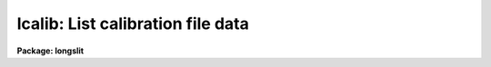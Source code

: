 .. _lcalib:

lcalib: List calibration file data
==================================

**Package: longslit**

.. raw:: html

  </tr></table><p>
  <h3>Name</h3>
  <!-- BeginSection: 'NAME' -->
  <p>
  lcalib -- List information about the spectral calibration data
  </p>
  <!-- EndSection:   'NAME' -->
  <h3>Usage</h3>
  <!-- BeginSection: 'USAGE' -->
  <p>
  lcalib option star_name
  </p>
  <!-- EndSection:   'USAGE' -->
  <h3>Parameters</h3>
  <!-- BeginSection: 'PARAMETERS' -->
  <dl>
  <dt><b>option</b></dt>
  <!-- Sec='PARAMETERS' Level=0 Label='option' Line='option' -->
  <dd>Chooses calibration data to be listed.  Option
  may be: <tt>"bands"</tt> to list the bandpasses at each wavelength, <tt>"ext"</tt> to
  list the extinction at each wavelength, <tt>"mags"</tt>, <tt>"fnu"</tt>, or <tt>"flam"</tt>
  to list the magnitude, or flux of
  the star (selected by the star_name parameter) at each wavelength, or
  <tt>"stars"</tt> to list the star names available in the calibration directory.
  </dd>
  </dl>
  <dl>
  <dt><b>star_name</b></dt>
  <!-- Sec='PARAMETERS' Level=0 Label='star_name' Line='star_name' -->
  <dd>Selects which star's magnitude list is chosen if the option parameter
  is <tt>"mags"</tt>, <tt>"fnu"</tt>, <tt>"flam"</tt>, or <tt>"bands"</tt>.  Also if <tt>'?'</tt> a list of available
  stars in the specified calibration directory is given.
  </dd>
  </dl>
  <p>
  The following three queried parameters apply if the selected calibration
  file is for a blackbody.  See <b>standard</b> for further details.
  </p>
  <dl>
  <dt><b>mag</b></dt>
  <!-- Sec='PARAMETERS' Level=0 Label='mag' Line='mag' -->
  <dd>The magnitude of the observed star in the band given by the
  <i>magband</i> parameter.  If the magnitude is not in the same band as
  the blackbody calibration file then the magnitude may be converted to
  the calibration band provided the <tt>"params.dat"</tt> file containing relative
  magnitudes between the two bands is in the calibration directory
  </dd>
  </dl>
  <dl>
  <dt><b>magband</b></dt>
  <!-- Sec='PARAMETERS' Level=0 Label='magband' Line='magband' -->
  <dd>The standard band name for the input magnitude.  This should generally
  be the same band as the blackbody calibration file.  If it is
  not the magnitude will be converted to the calibration band.
  </dd>
  </dl>
  <dl>
  <dt><b>teff</b></dt>
  <!-- Sec='PARAMETERS' Level=0 Label='teff' Line='teff' -->
  <dd>The effective temperature (deg K) or the spectral type of the star being
  calibrated.  If a spectral type is specified a <tt>"params.dat"</tt> file must exist
  in the calibration directory.  The spectral types are specified in the same
  form as in the <tt>"params.dat"</tt> file.  For the standard blackbody calibration
  directory the spectral types are specified as A0I, A0III, or A0V, where A
  can be any letter OBAFGKM, the single digit subclass is between 0 and 9,
  and the luminousity class is one of I, III, or V.  If no luminousity class
  is given it defaults to dwarf.
  </dd>
  </dl>
  <dl>
  <dt><b>extinction</b></dt>
  <!-- Sec='PARAMETERS' Level=0 Label='extinction' Line='extinction' -->
  <dd>Extinction file.  The current standard extinction files:
  <pre>
  	onedstds$kpnoextinct.dat - KPNO standard extinction
  	onedstds$ctioextinct.dat - CTIO standard extinction
  </pre>
  </dd>
  </dl>
  <dl>
  <dt><b>caldir</b></dt>
  <!-- Sec='PARAMETERS' Level=0 Label='caldir' Line='caldir' -->
  <dd>Calibration directory containing standard star data.  The directory name
  must end with /.  The current calibration directories available in the
  onedstds$ may be listed with the command:
  <pre>
  	cl&gt; page onedstds$README
  </pre>
  </dd>
  </dl>
  <dl>
  <dt><b>fnuzero = 3.68e-20</b></dt>
  <!-- Sec='PARAMETERS' Level=0 Label='fnuzero' Line='fnuzero = 3.68e-20' -->
  <dd>The absolute flux per unit frequency at a magnitude of zero.  This is used
  to convert the calibration  magnitudes to absolute flux by the formula
  	Flux = fnuzero * 10. ** (-0.4 * magnitude)
  The flux units are also determined by this parameter.  However, the
  frequency to wavelength interval conversion assumes frequency in hertz.
  The default value is based on a calibration of Vega at 5556 Angstroms of
  3.52e-20 ergs/cm2/s/hz for a magnitude of 0.048.  This default value
  is that used in earlier versions of this task which did not allow the
  user to change this calibration.
  </dd>
  </dl>
  <!-- EndSection:   'PARAMETERS' -->
  <h3>Description</h3>
  <!-- BeginSection: 'DESCRIPTION' -->
  <p>
  LCALIB provides a means of checking the flux calibration data.  The calibration
  data consists of extinction, bandpasses, and stellar magnitudes.
  </p>
  <p>
  The extinction is given in an extinction file consisting of lines with
  wavelength and extinction.  The wavelengths must be order in increasing
  wavelength and the wavelengths must be in Angstroms.  There are two
  standard extinction files currently available, <tt>"onedstds$kpnoextinct.dat"</tt>,
  and <tt>"onedstds$ctioextinct.dat"</tt>.
  </p>
  <p>
  The standard star data are in files in a calibration
  directory specified with the parameter <i>caldir</i>.  A standard star
  file is selected by taking the star name given, by the parameter
  <i>star_name</i>, removing blanks, +'s and -'s, appending <tt>".dat"</tt>, and converting
  to lower case.  This file name is appended to the specified calibration
  directory.  A calibration file consists of lines containing a wavelength,
  a stellar magnitude, and a bandpass full width.  The wavelengths are in
  Angstroms.  Comment lines beginning with # may be included in the file.
  The star names printed by this task are just the first line of each file
  in the calibration directory with the first character (#) removed.
  The calibration files may be typed, copied, and printed.  <b>Lcalib</b>
  may also be used to list data from the calibration files.
  </p>
  <!-- EndSection:   'DESCRIPTION' -->
  <h3>Examples</h3>
  <!-- BeginSection: 'EXAMPLES' -->
  <pre>
  	# List the extinction table
  	cl&gt; lcalib ext
  	# Plot the extinction table
  	cl&gt; lcalib ext | graph
  	# Plot the energy distribution
  	cl&gt; lcalib mags "bd+28 4211" | graph
  	# List the names of all the stars
  	cl&gt; lcalib stars caldir=onedstds$irscal/
  	# As above but for IIDS file
  	cl&gt; lcalib stars calib_file=onedstds$iidscal/
  </pre>
  <!-- EndSection:   'EXAMPLES' -->
  <h3>Revisions</h3>
  <!-- BeginSection: 'REVISIONS' -->
  <dl>
  <dt><b>LCALIB V2.10</b></dt>
  <!-- Sec='REVISIONS' Level=0 Label='LCALIB' Line='LCALIB V2.10' -->
  <dd>This task has a more compact listing for the <tt>"stars"</tt> option and allows
  paging a list of stars when the star name query is not recognized.
  </dd>
  </dl>
  <!-- EndSection:   'REVISIONS' -->
  <h3>See also</h3>
  <!-- BeginSection: 'SEE ALSO' -->
  <p>
  standard, sensfunc, onedstds$README
  </p>
  
  <!-- EndSection:    'SEE ALSO' -->
  
  <!-- Contents: 'NAME' 'USAGE' 'PARAMETERS' 'DESCRIPTION' 'EXAMPLES' 'REVISIONS' 'SEE ALSO'  -->
  
